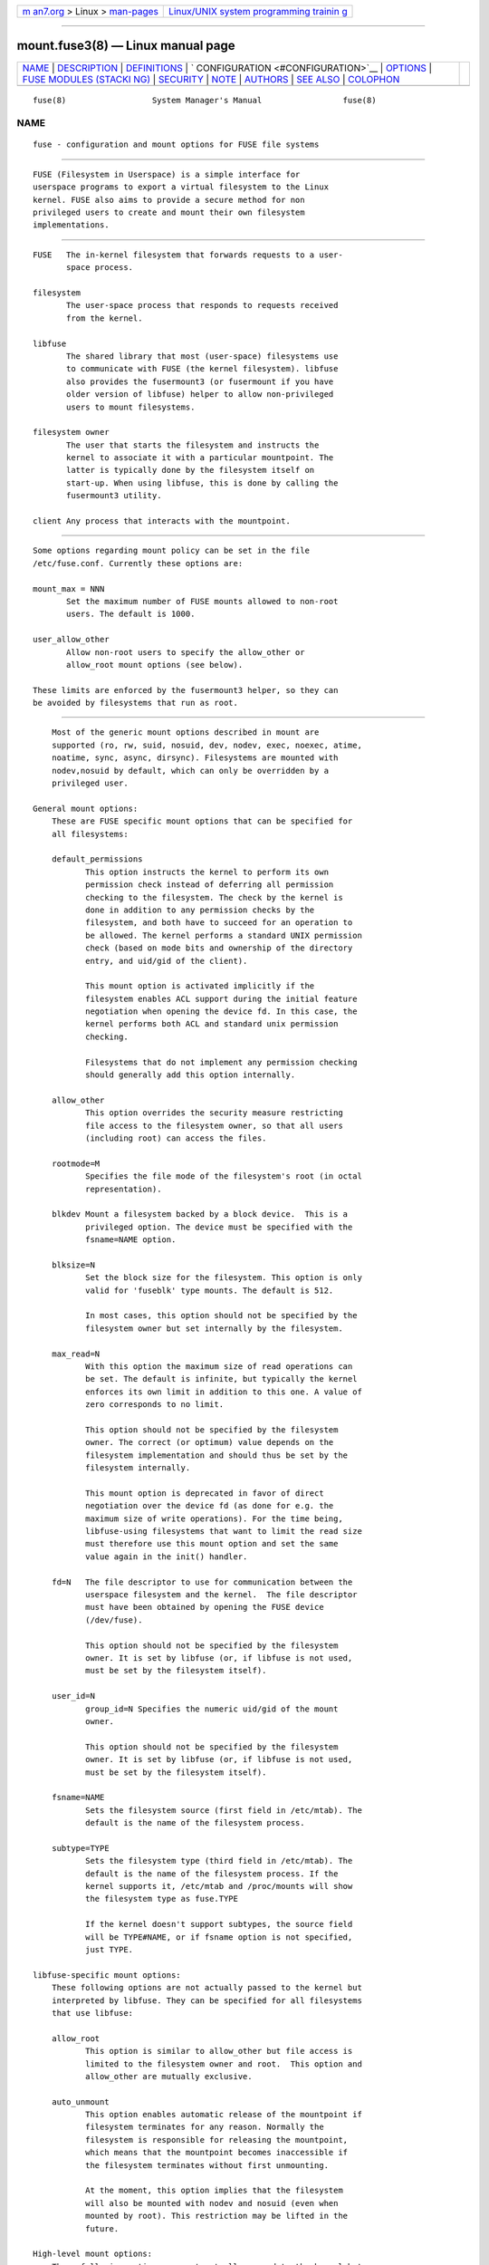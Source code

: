 .. container:: page-top

.. container:: nav-bar

   +----------------------------------+----------------------------------+
   | `m                               | `Linux/UNIX system programming   |
   | an7.org <../../../index.html>`__ | trainin                          |
   | > Linux >                        | g <http://man7.org/training/>`__ |
   | `man-pages <../index.html>`__    |                                  |
   +----------------------------------+----------------------------------+

--------------

mount.fuse3(8) — Linux manual page
==================================

+-----------------------------------+-----------------------------------+
| `NAME <#NAME>`__ \|               |                                   |
| `DESCRIPTION <#DESCRIPTION>`__ \| |                                   |
| `DEFINITIONS <#DEFINITIONS>`__ \| |                                   |
| `                                 |                                   |
| CONFIGURATION <#CONFIGURATION>`__ |                                   |
| \| `OPTIONS <#OPTIONS>`__ \|      |                                   |
| `FUSE MODULES (STACKI             |                                   |
| NG) <#FUSE_MODULES_(STACKING)>`__ |                                   |
| \| `SECURITY <#SECURITY>`__ \|    |                                   |
| `NOTE <#NOTE>`__ \|               |                                   |
| `AUTHORS <#AUTHORS>`__ \|         |                                   |
| `SEE ALSO <#SEE_ALSO>`__ \|       |                                   |
| `COLOPHON <#COLOPHON>`__          |                                   |
+-----------------------------------+-----------------------------------+
| .. container:: man-search-box     |                                   |
+-----------------------------------+-----------------------------------+

::

   fuse(8)                  System Manager's Manual                 fuse(8)

NAME
-------------------------------------------------

::

          fuse - configuration and mount options for FUSE file systems


---------------------------------------------------------------

::

          FUSE (Filesystem in Userspace) is a simple interface for
          userspace programs to export a virtual filesystem to the Linux
          kernel. FUSE also aims to provide a secure method for non
          privileged users to create and mount their own filesystem
          implementations.


---------------------------------------------------------------

::

          FUSE   The in-kernel filesystem that forwards requests to a user-
                 space process.

          filesystem
                 The user-space process that responds to requests received
                 from the kernel.

          libfuse
                 The shared library that most (user-space) filesystems use
                 to communicate with FUSE (the kernel filesystem). libfuse
                 also provides the fusermount3 (or fusermount if you have
                 older version of libfuse) helper to allow non-privileged
                 users to mount filesystems.

          filesystem owner
                 The user that starts the filesystem and instructs the
                 kernel to associate it with a particular mountpoint. The
                 latter is typically done by the filesystem itself on
                 start-up. When using libfuse, this is done by calling the
                 fusermount3 utility.

          client Any process that interacts with the mountpoint.


-------------------------------------------------------------------

::

          Some options regarding mount policy can be set in the file
          /etc/fuse.conf. Currently these options are:

          mount_max = NNN
                 Set the maximum number of FUSE mounts allowed to non-root
                 users. The default is 1000.

          user_allow_other
                 Allow non-root users to specify the allow_other or
                 allow_root mount options (see below).

          These limits are enforced by the fusermount3 helper, so they can
          be avoided by filesystems that run as root.


-------------------------------------------------------

::

          Most of the generic mount options described in mount are
          supported (ro, rw, suid, nosuid, dev, nodev, exec, noexec, atime,
          noatime, sync, async, dirsync). Filesystems are mounted with
          nodev,nosuid by default, which can only be overridden by a
          privileged user.

      General mount options:
          These are FUSE specific mount options that can be specified for
          all filesystems:

          default_permissions
                 This option instructs the kernel to perform its own
                 permission check instead of deferring all permission
                 checking to the filesystem. The check by the kernel is
                 done in addition to any permission checks by the
                 filesystem, and both have to succeed for an operation to
                 be allowed. The kernel performs a standard UNIX permission
                 check (based on mode bits and ownership of the directory
                 entry, and uid/gid of the client).

                 This mount option is activated implicitly if the
                 filesystem enables ACL support during the initial feature
                 negotiation when opening the device fd. In this case, the
                 kernel performs both ACL and standard unix permission
                 checking.

                 Filesystems that do not implement any permission checking
                 should generally add this option internally.

          allow_other
                 This option overrides the security measure restricting
                 file access to the filesystem owner, so that all users
                 (including root) can access the files.

          rootmode=M
                 Specifies the file mode of the filesystem's root (in octal
                 representation).

          blkdev Mount a filesystem backed by a block device.  This is a
                 privileged option. The device must be specified with the
                 fsname=NAME option.

          blksize=N
                 Set the block size for the filesystem. This option is only
                 valid for 'fuseblk' type mounts. The default is 512.

                 In most cases, this option should not be specified by the
                 filesystem owner but set internally by the filesystem.

          max_read=N
                 With this option the maximum size of read operations can
                 be set. The default is infinite, but typically the kernel
                 enforces its own limit in addition to this one. A value of
                 zero corresponds to no limit.

                 This option should not be specified by the filesystem
                 owner. The correct (or optimum) value depends on the
                 filesystem implementation and should thus be set by the
                 filesystem internally.

                 This mount option is deprecated in favor of direct
                 negotiation over the device fd (as done for e.g. the
                 maximum size of write operations). For the time being,
                 libfuse-using filesystems that want to limit the read size
                 must therefore use this mount option and set the same
                 value again in the init() handler.

          fd=N   The file descriptor to use for communication between the
                 userspace filesystem and the kernel.  The file descriptor
                 must have been obtained by opening the FUSE device
                 (/dev/fuse).

                 This option should not be specified by the filesystem
                 owner. It is set by libfuse (or, if libfuse is not used,
                 must be set by the filesystem itself).

          user_id=N
                 group_id=N Specifies the numeric uid/gid of the mount
                 owner.

                 This option should not be specified by the filesystem
                 owner. It is set by libfuse (or, if libfuse is not used,
                 must be set by the filesystem itself).

          fsname=NAME
                 Sets the filesystem source (first field in /etc/mtab). The
                 default is the name of the filesystem process.

          subtype=TYPE
                 Sets the filesystem type (third field in /etc/mtab). The
                 default is the name of the filesystem process. If the
                 kernel supports it, /etc/mtab and /proc/mounts will show
                 the filesystem type as fuse.TYPE

                 If the kernel doesn't support subtypes, the source field
                 will be TYPE#NAME, or if fsname option is not specified,
                 just TYPE.

      libfuse-specific mount options:
          These following options are not actually passed to the kernel but
          interpreted by libfuse. They can be specified for all filesystems
          that use libfuse:

          allow_root
                 This option is similar to allow_other but file access is
                 limited to the filesystem owner and root.  This option and
                 allow_other are mutually exclusive.

          auto_unmount
                 This option enables automatic release of the mountpoint if
                 filesystem terminates for any reason. Normally the
                 filesystem is responsible for releasing the mountpoint,
                 which means that the mountpoint becomes inaccessible if
                 the filesystem terminates without first unmounting.

                 At the moment, this option implies that the filesystem
                 will also be mounted with nodev and nosuid (even when
                 mounted by root). This restriction may be lifted in the
                 future.

      High-level mount options:
          These following options are not actually passed to the kernel but
          interpreted by libfuse. They can only be specified for
          filesystems that use the high-level libfuse API:

          kernel_cache
                 This option disables flushing the cache of the file
                 contents on every open(2).  This should only be enabled on
                 filesystems, where the file data is never changed
                 externally (not through the mounted FUSE filesystem).
                 Thus it is not suitable for network filesystems and other
                 "intermediate" filesystems.

                 NOTE: if this option is not specified (and neither
                 direct_io) data is still cached after the open(2), so a
                 read(2) system call will not always initiate a read
                 operation.

          auto_cache
                 This option is an alternative to kernel_cache. Instead of
                 unconditionally keeping cached data, the cached data is
                 invalidated on open(2) if the modification time or the
                 size of the file has changed since it was last opened.

          umask=M
                 Override the permission bits in st_mode set by the
                 filesystem. The resulting permission bits are the ones
                 missing from the given umask value.  The value is given in
                 octal representation.

          uid=N  Override the st_uid field set by the filesystem (N is
                 numeric).

          gid=N  Override the st_gid field set by the filesystem (N is
                 numeric).

          entry_timeout=T
                 The timeout in seconds for which name lookups will be
                 cached. The default is 1.0 second. For all the timeout
                 options, it is possible to give fractions of a second as
                 well (e.g. entry_timeout=2.8)

          negative_timeout=T
                 The timeout in seconds for which a negative lookup will be
                 cached. This means, that if file did not exist (lookup
                 returned ENOENT), the lookup will only be redone after the
                 timeout, and the file/directory will be assumed to not
                 exist until then.  The default is 0.0 second, meaning that
                 caching negative lookups are disabled.

          attr_timeout=T
                 The timeout in seconds for which file/directory attributes
                 are cached.  The default is 1.0 second.

          ac_attr_timeout=T
                 The timeout in seconds for which file attributes are
                 cached for the purpose of checking if auto_cache should
                 flush the file data on  open. The default is the value of
                 attr_timeout

          noforget

          remember=T
                 Normally, libfuse assigns inodes to paths only for as long
                 as the kernel is aware of them. With this option inodes
                 are instead assigned for at least T seconds (or, in the
                 case of noforget, the life-time of the filesystem). This
                 will require more memory, but may be necessary when using
                 applications that make use of inode numbers.

          modules=M1[:M2...]
                 Add modules to the filesystem stack.  Modules are pushed
                 in the order they are specified, with the original
                 filesystem being on the bottom of the stack.

      mount.fuse3 options:
          These options are interpreted by mount.fuse3 and are thus only
          available when mounting a file system via mount.fuse3 (such as
          when mounting via the generic mount(1) command or /etc/fstab).
          Supported options are:

          setuid=USER
                 Switch to USER and its primary group before launching the
                 FUSE file system process. mount.fuse3 must be run as root
                 or with CAP_SETUID and CAP_SETGID for this to work.

          drop_privileges
                 Perform setup of the FUSE file descriptor and mounting the
                 file system before launching the FUSE file system process.
                 mount.fuse3 requires privilege to do so, i.e. must be run
                 as root or at least with CAP_SYS_ADMIN and CAP_SETPCAP. It
                 will launch the file system process fully unprivileged,
                 i.e. without capabilities(7) and prctl(2) flags set up
                 such that privileges can't be reacquired (e.g. via setuid
                 or fscaps binaries). This reduces risk in the event of the
                 FUSE file system process getting compromised by malicious
                 file system data.


---------------------------------------------------------------------------------------

::

          Modules are filesystem stacking support to high level API.
          Filesystem modules can be built into libfuse or loaded from
          shared object

      iconv
          Perform file name character set conversion.  Options are:

          from_code=CHARSET
                 Character set to convert from (see iconv -l for a list of
                 possible values). Default is UTF-8.

          to_code=CHARSET
                 Character set to convert to.  Default is determined by the
                 current locale.

      subdir
          Prepend a given directory to each path. Options are:

          subdir=DIR
                 Directory to prepend to all paths.  This option is
                 mandatory.

          rellinks
                 Transform absolute symlinks into relative

          norellinks
                 Do not transform absolute symlinks into relative.  This is
                 the default.


---------------------------------------------------------

::

          The fusermount3 program is installed set-user-gid to fuse. This
          is done to allow users from fuse group to mount their own
          filesystem implementations.  There must however be some
          limitations, in order to prevent Bad User from doing nasty
          things.  Currently those limitations are:

          1.     The user can only mount on a mountpoint, for which it has
                 write permission

          2.     The mountpoint is not a sticky directory which isn't owned
                 by the user (like /tmp usually is)

          3.     No other user (including root) can access the contents of
                 the mounted filesystem.


-------------------------------------------------

::

          FUSE filesystems are unmounted using the fusermount3(1) command
          (fusermount3 -u mountpoint).


-------------------------------------------------------

::

          FUSE is currently maintained by Nikolaus Rath <Nikolaus@rath.org>

          The original author of FUSE is Miklos Szeredi
          <mszeredi@inf.bme.hu>.

          This man page was originally written by Bastien Roucaries
          <roucaries.bastien+debian@gmail.com> for the Debian GNU/Linux
          distribution.


---------------------------------------------------------

::

          fusermount3(1) fusermount(1) mount(8) fuse(4)

COLOPHON
---------------------------------------------------------

::

          This page is part of the libfuse (Filesystem in Userspace)
          project.  Information about the project can be found at 
          ⟨https://github.com/libfuse/libfuse⟩.  If you have a bug report
          for this manual page, see
          ⟨https://github.com/libfuse/libfuse/issues⟩.  This page was
          obtained from the project's upstream Git repository
          ⟨https://github.com/libfuse/libfuse.git⟩ on 2021-08-27.  (At that
          time, the date of the most recent commit that was found in the
          repository was 2021-08-25.)  If you discover any rendering
          problems in this HTML version of the page, or you believe there
          is a better or more up-to-date source for the page, or you have
          corrections or improvements to the information in this COLOPHON
          (which is not part of the original manual page), send a mail to
          man-pages@man7.org

                                                                    fuse(8)

--------------

Pages that refer to this page:
`fusermount3(1) <../man1/fusermount3.1.html>`__, 
`mount(8) <../man8/mount.8.html>`__

--------------

--------------

.. container:: footer

   +-----------------------+-----------------------+-----------------------+
   | HTML rendering        |                       | |Cover of TLPI|       |
   | created 2021-08-27 by |                       |                       |
   | `Michael              |                       |                       |
   | Ker                   |                       |                       |
   | risk <https://man7.or |                       |                       |
   | g/mtk/index.html>`__, |                       |                       |
   | author of `The Linux  |                       |                       |
   | Programming           |                       |                       |
   | Interface <https:     |                       |                       |
   | //man7.org/tlpi/>`__, |                       |                       |
   | maintainer of the     |                       |                       |
   | `Linux man-pages      |                       |                       |
   | project <             |                       |                       |
   | https://www.kernel.or |                       |                       |
   | g/doc/man-pages/>`__. |                       |                       |
   |                       |                       |                       |
   | For details of        |                       |                       |
   | in-depth **Linux/UNIX |                       |                       |
   | system programming    |                       |                       |
   | training courses**    |                       |                       |
   | that I teach, look    |                       |                       |
   | `here <https://ma     |                       |                       |
   | n7.org/training/>`__. |                       |                       |
   |                       |                       |                       |
   | Hosting by `jambit    |                       |                       |
   | GmbH                  |                       |                       |
   | <https://www.jambit.c |                       |                       |
   | om/index_en.html>`__. |                       |                       |
   +-----------------------+-----------------------+-----------------------+

--------------

.. container:: statcounter

   |Web Analytics Made Easy - StatCounter|

.. |Cover of TLPI| image:: https://man7.org/tlpi/cover/TLPI-front-cover-vsmall.png
   :target: https://man7.org/tlpi/
.. |Web Analytics Made Easy - StatCounter| image:: https://c.statcounter.com/7422636/0/9b6714ff/1/
   :class: statcounter
   :target: https://statcounter.com/

